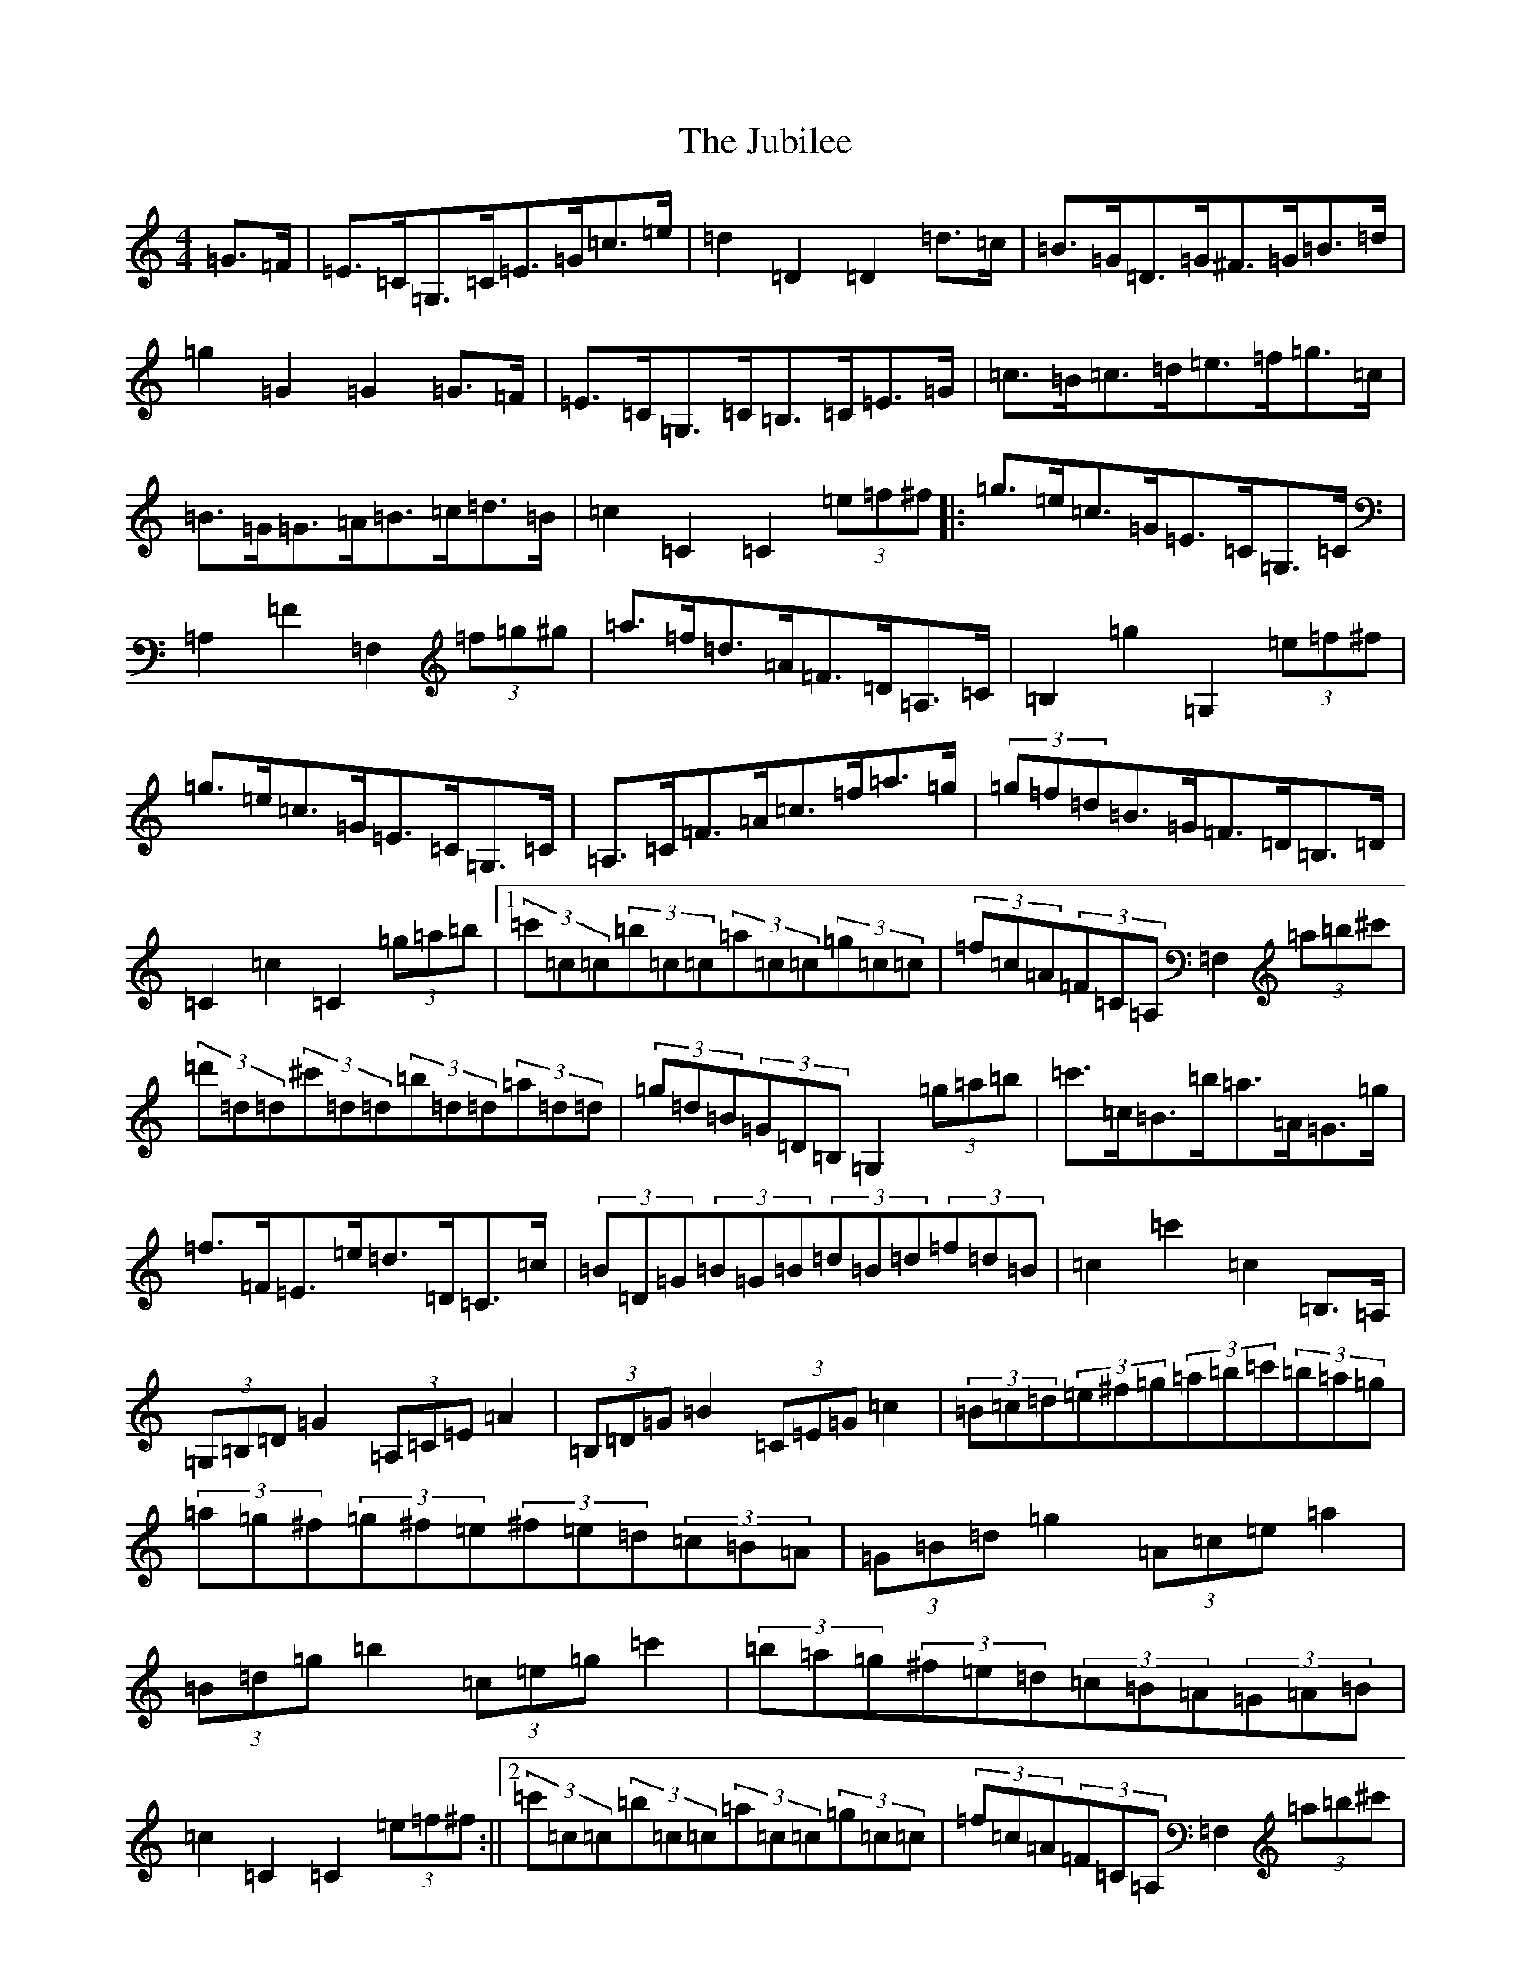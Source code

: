 X: 11058
T: Jubilee, The
S: https://thesession.org/tunes/3525#setting3525
R: hornpipe
M:4/4
L:1/8
K: C Major
=G>=F|=E>=C=G,>=C=E>=G=c>=e|=d2=D2=D2=d>=c|=B>=G=D>=G^F>=G=B>=d|=g2=G2=G2=G>=F|=E>=C=G,>=C=B,>=C=E>=G|=c>=B=c>=d=e>=f=g>=c|=B>=G=G>=A=B>=c=d>=B|=c2=C2=C2(3=e=f^f|:=g>=e=c>=G=E>=C=G,>=C|=A,2=F2=F,2(3=f=g^g|=a>=f=d>=A=F>=D=A,>=C|=B,2=g2=G,2(3=e=f^f|=g>=e=c>=G=E>=C=G,>=C|=A,>=C=F>=A=c>=f=a>=g|(3=g=f=d=B>=G=F>=D=B,>=D|=C2=c2=C2(3=g=a=b|1(3=c'=c=c(3=b=c=c(3=a=c=c(3=g=c=c|(3=f=c=A(3=F=C=A,=F,2(3=a=b^c'|(3=d'=d=d(3^c'=d=d(3=b=d=d(3=a=d=d|(3=g=d=B(3=G=D=B,=G,2(3=g=a=b|=c'>=c=B>=b=a>=A=G>=g|=f>=F=E>=e=d>=D=C>=c|(3=B=D=G(3=B=G=B(3=d=B=d(3=f=d=B|=c2=c'2=c2=B,>=A,|(3=G,=B,=D=G2(3=A,=C=E=A2|(3=B,=D=G=B2(3=C=E=G=c2|(3=B=c=d(3=e^f=g(3=a=b=c'(3=b=a=g|(3=a=g^f(3=g^f=e(3^f=e=d(3=c=B=A|(3=G=B=d=g2(3=A=c=e=a2|(3=B=d=g=b2(3=c=e=g=c'2|(3=b=a=g(3^f=e=d(3=c=B=A(3=G=A=B|=c2=C2=C2(3=e=f^f:||2(3=c'=c=c(3=b=c=c(3=a=c=c(3=g=c=c|(3=f=c=A(3=F=C=A,=F,2(3=a=b^c'|(3=d'=d=d(3^c'=d=d(3=b=d=d(3=a=d=d|(3=g=d=B(3=G=D=B,=G,2(3=g=a=b|(3=c'=c'=c(3=B=B=b(3=a=a=A(3=G=G=g|(3=f=f=F(3=E=E=e(3=d=d=D(3=C=C=c|(3=B=D=G(3=B=G=B(3=d=B=d(3=f=d=B|=c2=c'2=C2|